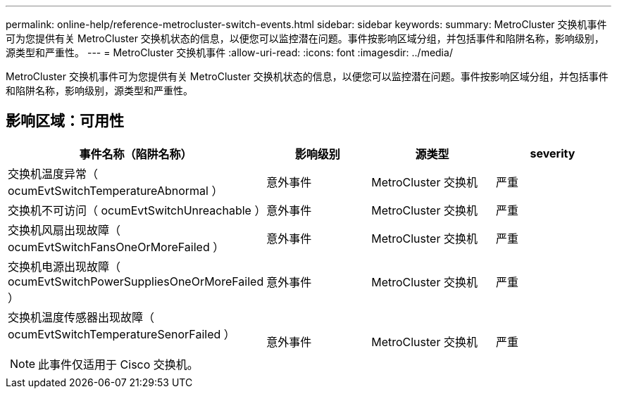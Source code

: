 ---
permalink: online-help/reference-metrocluster-switch-events.html 
sidebar: sidebar 
keywords:  
summary: MetroCluster 交换机事件可为您提供有关 MetroCluster 交换机状态的信息，以便您可以监控潜在问题。事件按影响区域分组，并包括事件和陷阱名称，影响级别，源类型和严重性。 
---
= MetroCluster 交换机事件
:allow-uri-read: 
:icons: font
:imagesdir: ../media/


[role="lead"]
MetroCluster 交换机事件可为您提供有关 MetroCluster 交换机状态的信息，以便您可以监控潜在问题。事件按影响区域分组，并包括事件和陷阱名称，影响级别，源类型和严重性。



== 影响区域：可用性

|===
| 事件名称（陷阱名称） | 影响级别 | 源类型 | severity 


 a| 
交换机温度异常（ ocumEvtSwitchTemperatureAbnormal ）
 a| 
意外事件
 a| 
MetroCluster 交换机
 a| 
严重



 a| 
交换机不可访问（ ocumEvtSwitchUnreachable ）
 a| 
意外事件
 a| 
MetroCluster 交换机
 a| 
严重



 a| 
交换机风扇出现故障（ ocumEvtSwitchFansOneOrMoreFailed ）
 a| 
意外事件
 a| 
MetroCluster 交换机
 a| 
严重



 a| 
交换机电源出现故障（ ocumEvtSwitchPowerSuppliesOneOrMoreFailed ）
 a| 
意外事件
 a| 
MetroCluster 交换机
 a| 
严重



 a| 
交换机温度传感器出现故障（ ocumEvtSwitchTemperatureSenorFailed ）

[NOTE]
====
此事件仅适用于 Cisco 交换机。

==== a| 
意外事件
 a| 
MetroCluster 交换机
 a| 
严重

|===